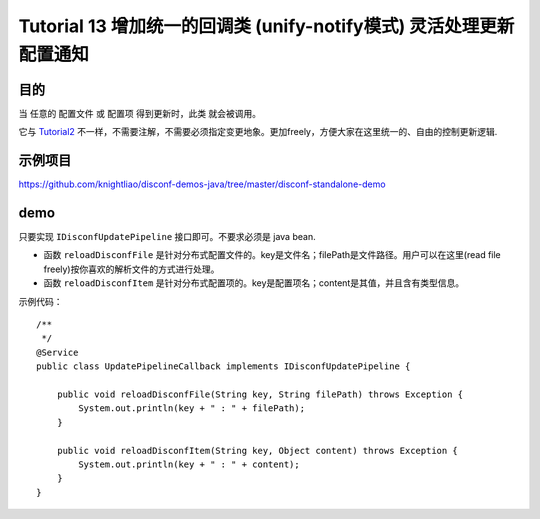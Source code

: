 Tutorial 13 增加统一的回调类 (unify-notify模式) 灵活处理更新配置通知
====================================================================

目的
~~~~

当 任意的 配置文件 或 配置项 得到更新时，此类 就会被调用。

它与 `Tutorial2 <Tutorial2.html>`__
不一样，不需要注解，不需要必须指定变更地象。更加freely，方便大家在这里统一的、自由的控制更新逻辑.

示例项目
~~~~~~~~

https://github.com/knightliao/disconf-demos-java/tree/master/disconf-standalone-demo

demo
~~~~

只要实现 ``IDisconfUpdatePipeline`` 接口即可。不要求必须是 java bean.

-  函数 ``reloadDisconfFile``
   是针对分布式配置文件的。key是文件名；filePath是文件路径。用户可以在这里(read
   file freely)按你喜欢的解析文件的方式进行处理。
-  函数 ``reloadDisconfItem``
   是针对分布式配置项的。key是配置项名；content是其值，并且含有类型信息。

示例代码：

::

    /**
     */
    @Service
    public class UpdatePipelineCallback implements IDisconfUpdatePipeline {

        public void reloadDisconfFile(String key, String filePath) throws Exception {
            System.out.println(key + " : " + filePath);
        }

        public void reloadDisconfItem(String key, Object content) throws Exception {
            System.out.println(key + " : " + content);
        }
    }
